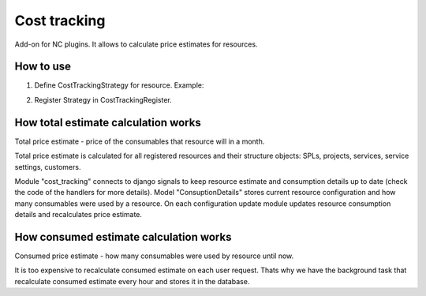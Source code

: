Cost tracking
=============

Add-on for NC plugins. It allows to calculate price estimates for resources.


How to use
----------

1. Define CostTrackingStrategy for resource. Example:

.. code-block::python

    class TestNewInstanceCostTrackingStrategy(CostTrackingStrategy):
        resource_class = test_models.TestNewInstance  # define resource class

        class Types(object):  # consumable types.
            STORAGE = 'storage'
            FLAVOR = 'flavor'

        @classmethod
        def get_consumables(cls, resource):
            # which consumables are used by resource
            return {
                '%s: %s' % (cls.Types.FLAVOR, resource.flavor_name): 1,
                '%s: 1 MB' % cls.Types.STORAGE: resource.disk,
            }

        @classmethod
        def get_consumables_default_prices(cls):
            return [
                {"item_type": cls.Types.STORAGE, "key": "1 MB", "units": "MB", "rate": 0.5, "name": "Storage"},
                {"item_type": cls.Types.FLAVOR, "key": "small", "units": "", "rate": 20, "name": "Small flavor"},
                {"item_type": cls.Types.FLAVOR, "key": "medium", "units": "", "rate": 40, "name": "Medium flavor"},
                {"item_type": cls.Types.FLAVOR, "key": "large", "units": "", "rate": 60, "name": "Large flavor"},
            ]

2. Register Strategy in CostTrackingRegister.

.. code-block::python

    CostTrackingRegister.register_strategy(factories.TestNewInstanceCostTrackingStrategy)


How total estimate calculation works
------------------------------------

Total price estimate - price of the consumables that resource will in a month.

Total price estimate is calculated for all registered resources and their
structure objects: SPLs, projects, services, service settings, customers.

Module "cost_tracking" connects to django signals to keep resource estimate and 
consumption details up to date (check the code of the handlers for more details).
Model "ConsuptionDetails" stores current resource configuration and how many
consumables were used by a resource. On each configuration update module updates
resource consumption details and recalculates price estimate.


How consumed estimate calculation works
---------------------------------------

Consumed price estimate - how many consumables were used by resource until now.

It is too expensive to recalculate consumed estimate on each user request.
Thats why we have the background task that recalculate consumed estimate every
hour and stores it in the database.
